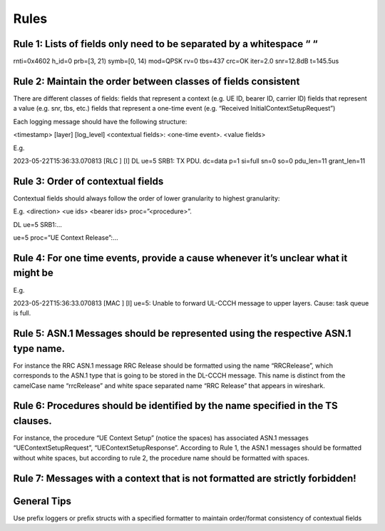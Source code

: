 .. _code_guide_language_libraries: 

Rules
#####

Rule 1: Lists of fields only need to be separated by a whitespace “ “
*********************************************************************

rnti=0x4602 h_id=0 prb=[3, 21) symb=[0, 14) mod=QPSK rv=0 tbs=437 crc=OK iter=2.0 snr=12.8dB t=145.5us

Rule 2: Maintain the order between classes of fields consistent
*********************************************************************

There are different classes of fields:
fields that represent a context (e.g. UE ID, bearer ID, carrier ID) 
fields that represent a value (e.g. snr, tbs, etc.)
fields that represent a one-time event (e.g. “Received InitialContextSetupRequest”)

Each logging message should have the following structure:

<timestamp> [layer] [log_level] <contextual fields>: <one-time event>. <value fields>

E.g.

2023-05-22T15:36:33.070813 [RLC     ] [I] DL ue=5 SRB1: TX PDU. dc=data p=1 si=full sn=0 so=0 pdu_len=11 grant_len=11

Rule 3: Order of contextual fields
*********************************************************************

Contextual fields should always follow the order of lower granularity to highest granularity:

E.g.
<direction> <ue ids> <bearer ids> proc=\”<procedure>\”.


DL ue=5 SRB1:…

ue=5 proc=”UE Context Release”:…

Rule 4: For one time events, provide a cause whenever it’s unclear what it might be
*********************************************************************

E.g.

2023-05-22T15:36:33.070813 [MAC     ] [I] ue=5: Unable to forward UL-CCCH message to upper layers. Cause: task queue is full.

Rule 5: ASN.1 Messages should be represented using the respective ASN.1 type name.
*********************************************************************

For instance the RRC ASN.1 message RRC Release should be formatted using the name “RRCRelease”, which corresponds to the ASN.1 type that is going to be stored in the DL-CCCH message. This name is distinct from the camelCase name “rrcRelease” and white space separated name “RRC Release” that appears in wireshark.

Rule 6: Procedures should be identified by the name specified in the TS clauses.
*********************************************************************

For instance, the procedure “UE Context Setup” (notice the spaces) has associated ASN.1 messages “UEContextSetupRequest”, “UEContextSetupResponse”. According to Rule 1, the ASN.1 messages should be formatted without white spaces, but according to rule 2, the procedure name should be formatted with spaces.

Rule 7: Messages with a context that is not formatted are strictly forbidden!
*********************************************************************

General Tips
*********************************************************************

Use prefix loggers or prefix structs with a specified formatter to maintain order/format consistency of contextual fields


